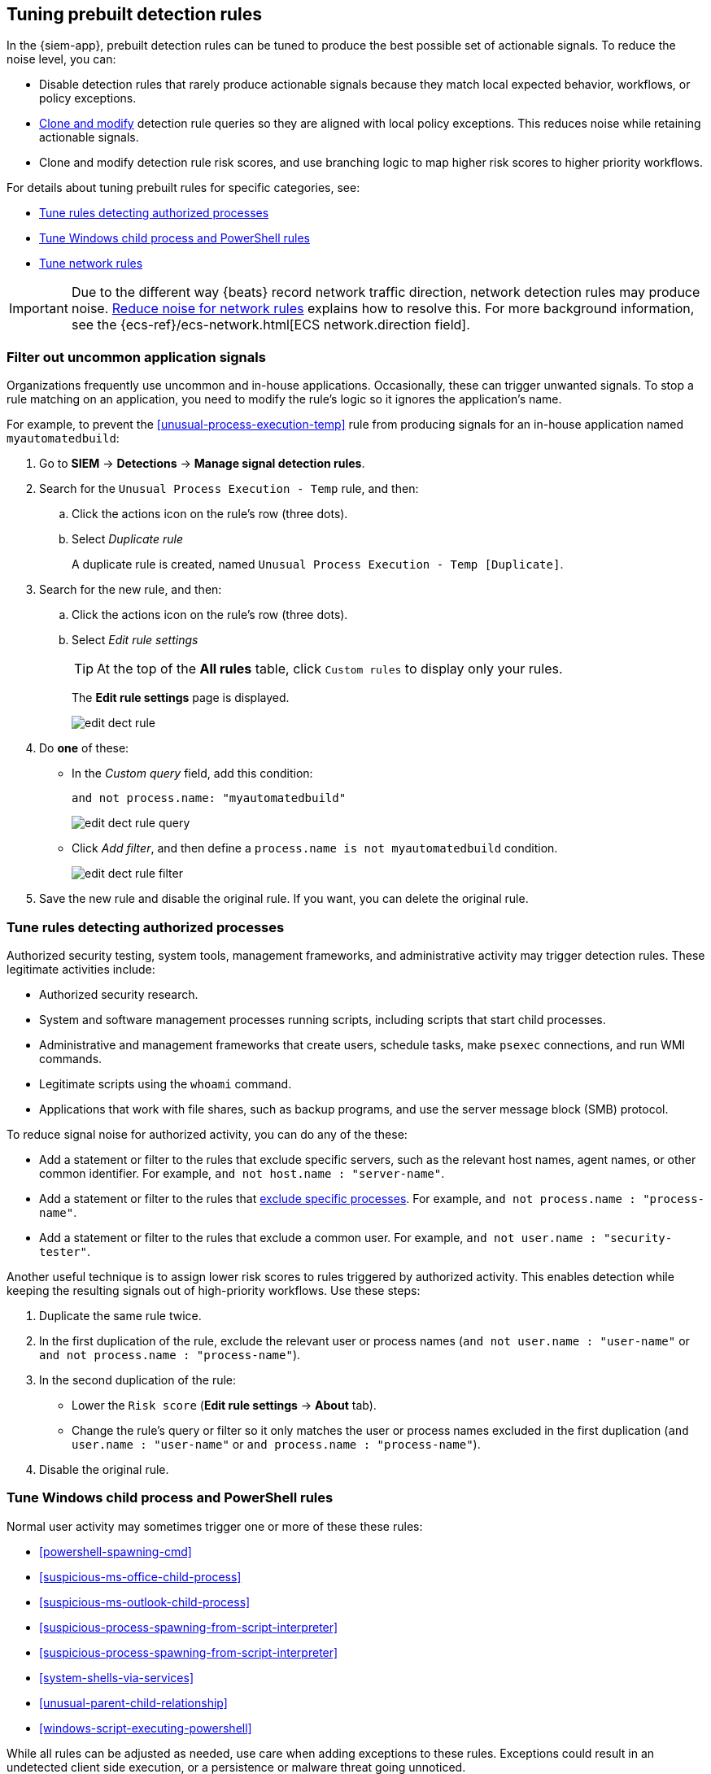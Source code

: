 [[tuning-detection-signals]]
== Tuning prebuilt detection rules

In the {siem-app}, prebuilt detection rules can be tuned to produce the best
possible set of actionable signals. To reduce the noise level, you can:

* Disable detection rules that rarely produce actionable signals because they 
match local expected behavior, workflows, or policy exceptions.
* <<manage-rules-ui, Clone and modify>> detection rule queries so they are
aligned with local policy exceptions. This reduces noise while retaining
actionable signals.
* Clone and modify detection rule risk scores, and use branching logic to map 
higher risk scores to higher priority workflows.

For details about tuning prebuilt rules for specific categories, see:

* <<tune-authorized-processes>>
* <<tune-windows-rules>>
* <<tune-network-rules>>

IMPORTANT: Due to the different way {beats} record network traffic direction, 
network detection rules may produce noise. <<fix-network-rules>> explains how 
to resolve this. For more background information, see the
{ecs-ref}/ecs-network.html[ECS network.direction field].

[float]
[[filter-rule-process]]
=== Filter out uncommon application signals

Organizations frequently use uncommon and in-house applications. Occasionally,
these can trigger unwanted signals. To stop a rule matching on an application, 
you need to modify the rule's logic so it ignores the application's name.

For example, to prevent the <<unusual-process-execution-temp>> rule from
producing signals for an in-house application named `myautomatedbuild`:

. Go to *SIEM* -> *Detections* -> *Manage signal detection rules*.
. Search for the `Unusual Process Execution - Temp` rule, and then:
.. Click the actions icon on the rule's row (three dots).
.. Select _Duplicate rule_
+
A duplicate rule is created, named `Unusual Process Execution - Temp [Duplicate]`.
. Search for the new rule, and then:
.. Click the actions icon on the rule's row (three dots).
.. Select _Edit rule settings_
+
TIP: At the top of the *All rules* table, click `Custom rules` to display only 
your rules.
+
The *Edit rule settings* page is displayed.
[role="screenshot"]
image::images/edit-dect-rule.png[]

. Do *one* of these:
* In the _Custom query_ field, add this condition:
+
`and not process.name: "myautomatedbuild"`
+
[role="screenshot"]
image::images/edit-dect-rule-query.png[]
* Click _Add filter_, and then define a `process.name is not myautomatedbuild` 
condition.
+
[role="screenshot"]
image::images/edit-dect-rule-filter.png[]
. Save the new rule and disable the original rule. If you want, you can delete 
the original rule.

[float]
[[tune-authorized-processes]]
=== Tune rules detecting authorized processes

Authorized security testing, system tools, management frameworks, and
administrative activity may trigger detection rules. These legitimate 
activities include:

* Authorized security research.
* System and software management processes running scripts, including scripts 
that start child processes.
* Administrative and management frameworks that create users, schedule tasks, 
make `psexec` connections, and run WMI commands.
* Legitimate scripts using the `whoami` command.
* Applications that work with file shares, such as backup programs, and use the 
server message block (SMB) protocol.

To reduce signal noise for authorized activity, you can do any of the these:

* Add a statement or filter to the rules that exclude specific servers, such as 
the relevant host names, agent names, or other common identifier. 
For example, `and not host.name : "server-name"`.
* Add a statement or filter to the rules that <<filter-rule-process, exclude specific processes>>. For example, `and not process.name : "process-name"`.
* Add a statement or filter to the rules that exclude a common user. 
For example, `and not user.name : "security-tester"`.

Another useful technique is to assign lower risk scores to rules triggered by 
authorized activity. This enables detection while keeping the resulting signals 
out of high-priority workflows. Use these steps:

. Duplicate the same rule twice.
. In the first duplication of the rule, exclude the relevant user or process 
names (`and not user.name : "user-name"` or `and not process.name : "process-name"`).
. In the second duplication of the rule:
* Lower the `Risk score` (*Edit rule settings* -> *About* tab).
* Change the rule's query or filter so it only matches the user or process 
names excluded in the first duplication
(`and user.name : "user-name"` or `and process.name : "process-name"`).
. Disable the original rule.

[float]
[[tune-windows-rules]]
=== Tune Windows child process and PowerShell rules

Normal user activity may sometimes trigger one or more of these these rules:

* <<powershell-spawning-cmd>>
* <<suspicious-ms-office-child-process>>
* <<suspicious-ms-outlook-child-process>>
* <<suspicious-process-spawning-from-script-interpreter>>
* <<suspicious-process-spawning-from-script-interpreter>>
* <<system-shells-via-services>>
* <<unusual-parent-child-relationship>>
* <<windows-script-executing-powershell>>
 
While all rules can be adjusted as needed, use care when adding exceptions to 
these rules. Exceptions could result in an undetected client side execution, or 
a persistence or malware threat going unnoticed.

Examples of when these rules may create noise include:

* Receiving and opening email-attached Microsoft Office files, which 
include active content such as macros or scripts, from a trusted third-party 
source.
* Authorized technical support personnel who provide remote workers with
scripts to gather troubleshooting information.

In these cases, exceptions can be added to the rules using the relevant 
`process.name`, `user.name`, and `host.name` conditions. Additionally, 
you can create duplicate rules with lower risk scores.

[float]
[[tune-network-rules]]
=== Tune network rules

The definition of normal network behavior varies widely across different
organizations, each network conforming to different security policies, 
standards, and regulations. When normal network activity triggers signals, 
network rules can be disabled or modified. For example:

* To exclude a specific source, add a `not source.ip` statement with the 
relevant IP address, and a `destination.port` statement with the relevant port 
number (`not source.ip : 196.1.0.12 and destination.port : 445`).
* To exclude source network traffic for an entire subnet, add a `not source.ip` 
statement with the relevant CIDR notation (`not source.ip : 192.168.0.0/16`).
* To exclude a destination IP for a specific destination port, add a
`not destination.ip` statement with the IP address, and a `destination.port` 
statement with the port number
(`not destination.ip : 38.160.150.31 and destination.port : 445`)
* To exclude a destination subnet for a specific destination port, add a
`not destination.ip` statement using CIDR notation, and a ‘destination.port’ 
statement with the port number
(`not destination.ip : 172.16.0.0/12 and destination.port : 445`).

[float]
==== Noise from common network traffic

These network rules may need tuning to reduce noise from legitimate network
activity:

[horizontal]
<<dns-activity-to-the-internet>>:: Personal devices, brought to work or used 
while working remotely, can query arbitrary DNS servers.
<<ftp-file-transfer-protocol-activity-to-the-internet>>:: FTP is sometimes used 
with external sources.
<<smtp-to-the-internet>>:: Marketing and business workflows often 
use SMTP email traffic. Additionally, personal devices, brought to work or used 
while working remotely, may use consumer email services.
<<sql-traffic-to-the-internet>>:: Although uncommon, accessing databases over 
the internet may be part of development workflows.
<<tcp-port-8000-activity-to-the-internet>>:: Frequently used port while 
developing and testing web services.

[float]
==== Noise from common cloud-based network traffic

In cloud-based organizations, remote workers sometimes access services over the 
internet. The security policies of home networks probably differ from the 
security policies of managed corporate networks, and these rules might need 
tuning to reduce noise from legitimate administrative activities:

* <<rdp-remote-desktop-protocol-from-the-internet>>
* <<ssh-secure-shell-from-the-internet>>
* <<ssh-secure-shell-to-the-internet>>

TIP: If your organization is widely distributed and the workforce travels a 
lot, use the `windows_anomalous_user_name_ecs`, 
`linux_anomalous_user_name_ecs`, and `suspicious_login_activity_ecs`
<<machine-learning, {ml}>> jobs to detect suspicious authentication activity.

[float]
[[fix-network-rules]]
=== Reduce noise for network rules

To reduce noise for network rules, duplicate the network rules and *either*:

* Remove all rule index patterns, except for the `filebeat-*` index pattern.
* Remove the `network.direction: outbound` statement from the query. The rule
then relies on CIDR notation to match traffic direction. The CIDR matches 
(`source.ip` and `destination.ip`) can be changed to match your network's 
configuration.

The following rules can be modified:

* <<dns-activity-to-the-internet>>
* <<ftp-file-transfer-protocol-activity-to-the-internet>>
* <<ipsec-nat-traversal-port-activity>>
* <<irc-internet-relay-chat-protocol-activity-to-the-internet>>
* <<pptp-point-to-point-tunneling-protocol-activity>>
* <<proxy-port-activity-to-the-internet>>
* <<rdp-remote-desktop-protocol-from-the-internet>>
* <<rdp-remote-desktop-protocol-to-the-internet>>
* <<rpc-remote-procedure-call-from-the-internet>>
* <<rpc-remote-procedure-call-to-the-internet>>
* <<smb-windows-file-sharing-activity-to-the-internet>>
* <<smtp-on-port-26-tcp>>
* <<smtp-to-the-internet>>
* <<sql-traffic-to-the-internet>>
* <<ssh-secure-shell-from-the-internet>>
* <<ssh-secure-shell-to-the-internet>>
* <<tcp-port-8000-activity-to-the-internet>>
* <<telnet-port-activity>>
* <<tor-activity-to-the-internet>>
* <<vnc-virtual-network-computing-from-the-internet>>
* <<vnc-virtual-network-computing-to-the-internet>>
